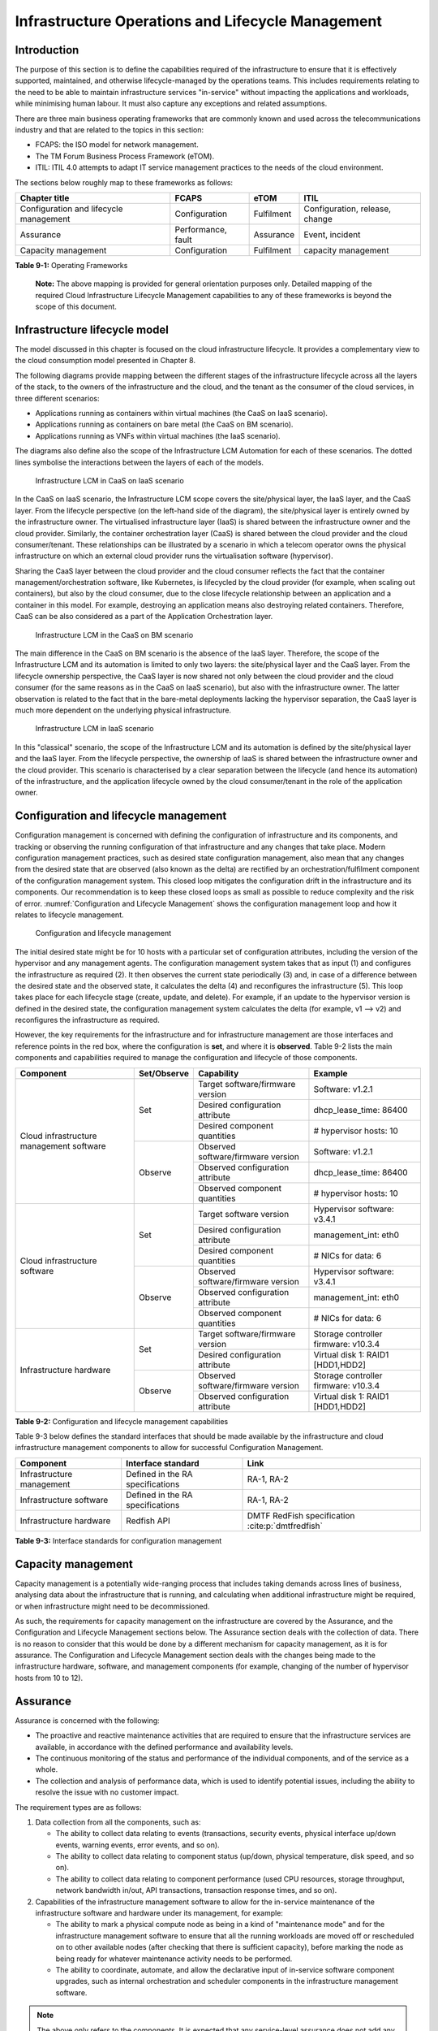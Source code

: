 Infrastructure Operations and Lifecycle Management
==================================================

Introduction
------------

The purpose of this section is to define the capabilities required of the infrastructure to ensure that it is
effectively supported, maintained, and otherwise lifecycle-managed by the operations teams. This includes
requirements relating to the need to be able to maintain infrastructure services "in-service" without impacting
the applications and workloads, while minimising human labour. It must also capture any exceptions and related
assumptions.

There are three main business operating frameworks that are commonly known and used across the telecommunications
industry and that are related to the topics in this section:

-  FCAPS: the ISO model for network management.
-  The TM Forum Business Process Framework (eTOM).
-  ITIL: ITIL 4.0 attempts to adapt IT service management practices to the needs of the cloud environment.

The sections below roughly map to these frameworks as follows:

====================================== ================== ========== ==============================
Chapter title                           FCAPS              eTOM       ITIL
====================================== ================== ========== ==============================
Configuration and lifecycle management Configuration      Fulfilment Configuration, release, change
Assurance                              Performance, fault Assurance  Event, incident
Capacity management                    Configuration      Fulfilment capacity management
====================================== ================== ========== ==============================

**Table 9-1:** Operating Frameworks

   **Note:** The above mapping is provided for general orientation purposes only. Detailed mapping of the required
   Cloud Infrastructure Lifecycle Management capabilities to any of these frameworks is beyond the scope of this
   document.

Infrastructure lifecycle model
------------------------------

The model discussed in this chapter is focused on the cloud infrastructure lifecycle. It provides a complementary
view to the cloud consumption model presented in Chapter 8.

The following diagrams provide mapping between the different stages of the infrastructure lifecycle across all
the layers of the stack, to the owners of the infrastructure and the cloud, and the tenant as the consumer of the
cloud services, in three different scenarios:

- Applications running as containers within virtual machines (the CaaS on IaaS scenario).
- Applications running as containers on bare metal (the CaaS on BM scenario).
- Applications running as VNFs within virtual machines (the IaaS scenario).

The diagrams also define also the scope of the Infrastructure LCM Automation for each of these scenarios. The dotted
lines symbolise the interactions between the layers of each of the models.

.. figure:: ../figures/RM-Ch09-LCM-Automation-CaaS-on-IaaS.png
   :name: Infrastructure automation in the CaaS on IaaS scenario
   :alt: "Infrastructure automation in the CaaS on IaaS scenario"

   Infrastructure LCM in CaaS on IaaS scenario

In the CaaS on IaaS scenario, the Infrastructure LCM scope covers the site/physical layer, the IaaS layer, and the CaaS
layer. From the lifecycle perspective (on the left-hand side of the diagram), the site/physical layer is entirely owned
by the infrastructure owner. The virtualised infrastructure layer (IaaS) is shared between the infrastructure owner and
the cloud provider. Similarly, the container orchestration layer (CaaS) is shared between the cloud provider and the
cloud consumer/tenant. These relationships can be illustrated by a scenario in which a telecom operator owns the
physical infrastructure on which an external cloud provider runs the virtualisation software (hypervisor).

Sharing the CaaS layer between the cloud provider and the cloud consumer reflects the fact that the container
management/orchestration software, like Kubernetes, is lifecycled by the cloud provider (for example, when scaling out
containers), but also by the cloud consumer, due to the close lifecycle relationship between an application and a
container in this model. For example, destroying an application means also destroying related containers. Therefore,
CaaS can be also considered as a part of the Application Orchestration layer.

.. figure:: ../figures/RM-Ch09-LCM-Automation-CNF-on-BM.png
   :name: Infrastructure automation in the CaaS on BM scenario
   :alt: "Infrastructure automation in the CaaS on BM scenario"

   Infrastructure LCM in the CaaS on BM scenario

The main difference in the CaaS on BM scenario is the absence of the IaaS layer. Therefore, the scope of the
Infrastructure LCM and its automation is limited to only two layers: the site/physical layer and the CaaS layer.
From the lifecycle ownership perspective, the CaaS layer is now shared not only between the cloud provider and the
cloud consumer (for the same reasons as in the CaaS on IaaS scenario), but also with the infrastructure owner. The
latter observation is related to the fact that in the bare-metal deployments lacking the hypervisor separation, the
CaaS layer is much more dependent on the underlying physical infrastructure.

.. figure:: ../figures/RM-Ch09-LCM-Automation-VNF-on-IaaS.png
   :name: Infrastructure Automation in IaaS scenario
   :alt: "Infrastructure Automation in IaaS scenario"

   Infrastructure LCM in IaaS scenario

In this "classical" scenario, the scope of the Infrastructure LCM and its automation is defined by the site/physical
layer and the IaaS layer. From the lifecycle perspective, the ownership of IaaS is shared between the infrastructure
owner and the cloud provider. This scenario is characterised by a clear separation between the lifecycle (and hence
its automation) of the infrastructure, and the application lifecycle owned by the cloud consumer/tenant in the role
of the application owner.

Configuration and lifecycle management
--------------------------------------

Configuration management is concerned with defining the configuration of infrastructure and its components, and
tracking or observing the running configuration of that infrastructure and any changes that take place. Modern
configuration management practices, such as desired state configuration management, also mean that any changes from
the desired state that are observed (also known as the delta) are rectified by an orchestration/fulfilment component
of the configuration management system. This closed loop mitigates the configuration drift in the infrastructure and
its components. Our recommendation is to keep these closed loops as small as possible to reduce complexity and the
risk of error. :numref:`Configuration and Lifecycle Management` shows the configuration management loop and how it
relates to lifecycle management.

.. figure:: ../figures/ch09_config_mgmt.png
   :name: Configuration and lifecycle management
   :alt: "Configuration and lifecycle management"

   Configuration and lifecycle management

The initial desired state might be for 10 hosts with a particular set of configuration attributes, including the
version of the hypervisor and any management agents. The configuration management system takes that as input (1) and
configures the infrastructure as required (2). It then observes the current state periodically (3) and, in case of a
difference between the desired state and the observed state, it calculates the delta (4) and reconfigures the
infrastructure (5). This loop takes place for each lifecycle stage (create, update, and delete). For example, if an
update to the hypervisor version is defined in the desired state, the configuration management system calculates the
delta (for example, v1 --> v2) and reconfigures the infrastructure as required.

However, the key requirements for the infrastructure and for infrastructure management are those interfaces and
reference points in the red box, where the configuration is **set**, and where it is **observed**. Table 9-2 lists
the main components and capabilities required to manage the configuration and lifecycle of those components.

+---------------------------------+---------------+---------------------------------+-----------------------------+
| Component                       | Set/Observe   | Capability                      | Example                     |
+=================================+===============+=================================+=============================+
| Cloud infrastructure management | Set           | Target software/firmware        | Software: v1.2.1            |
| software                        |               | version                         |                             |
|                                 |               +---------------------------------+-----------------------------+
|                                 |               | Desired configuration attribute | dhcp_lease_time: 86400      |
|                                 |               +---------------------------------+-----------------------------+
|                                 |               | Desired component quantities    | # hypervisor hosts: 10      |
|                                 +---------------+---------------------------------+-----------------------------+
|                                 | Observe       | Observed software/firmware      | Software: v1.2.1            |
|                                 |               | version                         |                             |
|                                 |               +---------------------------------+-----------------------------+
|                                 |               | Observed configuration          | dhcp_lease_time: 86400      |
|                                 |               | attribute                       |                             |
|                                 |               +---------------------------------+-----------------------------+
|                                 |               | Observed component quantities   | # hypervisor hosts: 10      |
+---------------------------------+---------------+---------------------------------+-----------------------------+
| Cloud infrastructure software   | Set           | Target software version         | Hypervisor software: v3.4.1 |
|                                 |               +---------------------------------+-----------------------------+
|                                 |               | Desired configuration attribute | management_int: eth0        |
|                                 |               +---------------------------------+-----------------------------+
|                                 |               | Desired component quantities    | # NICs for data: 6          |
|                                 +---------------+---------------------------------+-----------------------------+
|                                 | Observe       | Observed software/firmware      | Hypervisor software: v3.4.1 |
|                                 |               | version                         |                             |
|                                 |               +---------------------------------+-----------------------------+
|                                 |               | Observed configuration          | management_int: eth0        |
|                                 |               | attribute                       |                             |
|                                 |               +---------------------------------+-----------------------------+
|                                 |               | Observed component quantities   | # NICs for data: 6          |
+---------------------------------+---------------+---------------------------------+-----------------------------+
| Infrastructure hardware         | Set           | Target software/firmware        | Storage controller          |
|                                 |               | version                         | firmware: v10.3.4           |
|                                 |               +---------------------------------+-----------------------------+
|                                 |               | Desired configuration attribute | Virtual disk 1: RAID1       |
|                                 |               |                                 | [HDD1,HDD2]                 |
|                                 +---------------+---------------------------------+-----------------------------+
|                                 | Observe       | Observed software/firmware      | Storage controller          |
|                                 |               | version                         | firmware: v10.3.4           |
|                                 |               +---------------------------------+-----------------------------+
|                                 |               | Observed configuration          | Virtual disk 1: RAID1       |
|                                 |               | attribute                       | [HDD1,HDD2]                 |
+---------------------------------+---------------+---------------------------------+-----------------------------+

**Table 9-2:** Configuration and lifecycle management capabilities

Table 9-3 below defines the standard interfaces that should be made available by the infrastructure and cloud
infrastructure management components to allow for successful Configuration Management.

========================= ================================ ===============================
Component                 Interface standard               Link
========================= ================================ ===============================
Infrastructure management Defined in the RA specifications RA-1, RA-2
Infrastructure software   Defined in the RA specifications RA-1, RA-2
Infrastructure hardware   Redfish API                      DMTF RedFish specification :cite:p:`dmtfredfish`
========================= ================================ ===============================

**Table 9-3:** Interface standards for configuration management

Capacity management
-------------------

Capacity management is a potentially wide-ranging process that includes taking demands across lines of business,
analysing data about the infrastructure that is running, and calculating when additional infrastructure might be
required, or when infrastructure might need to be decommissioned.

As such, the requirements for capacity management on the infrastructure are covered by the Assurance, and the
Configuration and Lifecycle Management sections below. The Assurance section deals with the collection of data.
There is no reason to consider that this would be done by a different mechanism for capacity management, as it is
for assurance. The Configuration and Lifecycle Management section deals with the changes being made to the
infrastructure hardware, software, and management components (for example, changing of the number of hypervisor
hosts from 10 to 12).


Assurance
---------

Assurance is concerned with the following:

- The proactive and reactive maintenance activities that are required to ensure that the infrastructure services
  are available, in accordance with the defined performance and availability levels.
- The continuous monitoring of the status and performance of the individual components, and of the service as a
  whole.
- The collection and analysis of performance data, which is used to identify potential issues, including the
  ability to resolve the issue with no customer impact.

The requirement types are as follows:

1. Data collection from all the components, such as:

   - The ability to collect data relating to events (transactions, security events, physical interface up/down
     events, warning events, error events, and so on).
   - The ability to collect data relating to component status (up/down, physical temperature, disk speed, and
     so on).
   - The ability to collect data relating to component performance (used CPU resources, storage throughput,
     network bandwidth in/out, API transactions, transaction response times, and so on).

2. Capabilities of the infrastructure management software to allow for the in-service maintenance of the
   infrastructure software and hardware under its management, for example:

   - The ability to mark a physical compute node as being in a kind of "maintenance mode" and for the
     infrastructure management software to ensure that all the running workloads are moved off or rescheduled
     on to other available nodes (after checking that there is sufficient capacity), before marking the node as
     being ready for whatever maintenance activity needs to be performed.
   - The ability to coordinate, automate, and allow the declarative input of in-service software component
     upgrades, such as internal orchestration and scheduler components in the infrastructure management
     software.

.. Note::
  The above only refers to the components. It is expected that any service-level assurance does not add any
  further requirements to the infrastructure, but rather takes the extracted data and builds service models based
  on the knowledge it has of the services being offered.

Telemetry and observability
~~~~~~~~~~~~~~~~~~~~~~~~~~~

Operating complex distributed systems, such as a Telco network, is a task that is becoming increasingly
challenging as the network complexity and the production excellence requirements grow. There are multiple
reasons for this, although they originate in the nature of the system concept. To be able to provide Telco
services, a complex system is decomposed into multiple different functional blocks called network functions.
Internal communication between the diverse network functions of a distributed system is based on message
exchange. To formalize this communication, clearly defined interfaces are introduced, and protocols designed.
Even though the architecture of a Telco network is systematically formalized on the worldwide level,
heterogeneity of services, functions, interfaces, and protocols cannot be avoided. By adding the multivendor
approach in the implementation of Telco networks, the outcome is a system with a remarkably high level of
complexity that requires significant effort for managing and operating it.

A large and complex ecosystem of end-user services requires a formalized approach for achieving high
reliability and scalability. The discipline which applies the well-known practices of software engineering
to operations is known as Site Reliability Engineering. It was conceived at Google as a means of overcoming
the limitations of the common DevOps approach.

The requirements of the common support system (comprising the Operation Support System (OSS) and the Business
Support System (BSS)) are redefined. They are driven by the introduction of new technologies in computing
infrastructure and modern data centres, with the abstraction of resources, known as virtualization and cloud
computing. This brings many advantages, such as easy scaling, error recovery, reaching a high level of
operational autonomy, and so on. It also brings many new challenges in the Telecom network management space.
These challenges are mostly directed towards the dynamic nature of the system, the orientation towards
microservices instead of a silo approach, and huge amounts of data which have to be processed, in order to
understand the internal status of the system. Therefore, the need arises for improved ways to monitor the
systems: observability.

Why observability?
^^^^^^^^^^^^^^^^^^

Knowing the status of all the services and functions at all levels in a cloud-based service offering is
essential, in order to act fast and proactively before the users notice any issues and, most importantly,
before they call the help desk.

A common approach to understanding the aforementioned Telco network status in conventional non-cloud
environments is referred to as monitoring. Usually it would include metric information related to resources,
such as CPUs, memory, HDD, Network I/O, as well as business-related technical key performance indicators
(KPIs), such as the number of active users, the number of registrations, and so on. This monitoring data is
represented as a time series, retrieved at regular intervals, usually with granulation of five to 30 minutes.
In addition, asynchronous messages, such as alarms and notifications, are exposed by the monitored systems,
in order to provide information about foreseen situations. It is worth noting that metric data provides
an approximation of the health of the system, while the alarms and notifications supply more information
about the problem. In general, they provide information about known unknowns: anticipated situations
occurring at random time. However, such information is rarely sufficient for understanding the problem
(root cause analysis (RCA)). Therefore, it is necessary to retrieve more data related to the problem, such
as logs and network signalization. Logs are an invaluable means with which to obtain more granular
information about the code execution. Network packet captures and traces are useful, since telecommunication
networks are distributed systems where components communicate using various protocols, and the communication
can be examined, in order to obtain details of the problem.

As the transition towards cloud environments takes place simultaneously with the introduction of the DevOps
mindset, the conventional monitoring approach becomes suboptimal. Cloud environments allow greater flexibility
as the microservice architecture is embraced to bring improvements in operability. Therefore, the automation
can be used to a greater extent than ever before. Automation in telecom networks usually supposes actions based
on decisions derived from the system output data (system observation). To derive useful decisions, data with a
rich context is necessary. The conventional monitoring approach has to be improved, in order to retrieve
sufficient data, not only from the wider context, but also without delays, as soon as the data is produced or
available. The new, enhanced approach was introduced as a concept of observability, borrowed from the control
theory which states that it is possible to draw conclusions about a system’s internal state based on external
outputs.

This requires the collection of alarms and telemetry data from the physical layer (wires), the cloud
infrastructure up to the network, and applications and services (virtualized network functions (VNFs)) running
on top of the cloud infrastructure, typically isolated by tenants.

Long-term trending data is essential for capacity planning purposes. It is typically collected, aggregated,
and retained over the full lifespan. To keep the amount of collected data manageable, automatic data reduction
algorithms are typically used, for example, by merging the data points from the smallest intervals to more
granular intervals.

The Telco cloud infrastructure typically consists of one or more regional data centres, central offices, and
edge sites. These are managed from the redundant central management sites, each hosted in their own data
centres.

The network services and applications deployed on a Telco cloud, and the Telco cloud infrastructure, are
usually managed by separate teams. Therefore, the monitoring solution must be able to keep the access to the
monitoring data isolated between the tenants and the cloud infrastructure operations. Some monitoring data from
the cloud infrastructure layer must be selectively available to the tenant monitoring applications, in order to
correlate, for example, the Network Functions/Services data with the underlying cloud infrastructure data.

What to observe
^^^^^^^^^^^^^^^

Typically, when it comes to data collection, the following three questions arise:

1. What kind of data should be collected?
2. Where should the data be sent?
3. Which protocol, interface, and format should be used?

What kind of data to collect
^^^^^^^^^^^^^^^^^^^^^^^^^^^^

An assessment of the kind of data that needs to be collected should begin by iterating over the following
physical and virtual infrastructure components:

- Network Services across sites and tenants.
- Virtualized functions per site and tenant.
- Individual virtual machines and containers.
- Virtualization infrastructure components.
- Physical servers (compute) and network elements.
- Tool servers with their applications (DNS, identity management, Zero-Touch Provisioning, and so on).
- Cabling.

Data categories
^^^^^^^^^^^^^^^

There are four main observability categories. They are as follows:

1. **Metrics**: Metrics, or telemetry report counters and gauge levels, can either be pulled periodically, for
   example, via SNMP or REST, or pushed as streams, using gRPC or NETCONF. Receivers of the published data can
   register for certain sensors, or for a certain publisher to a message broker. These messages must be
   structured, in order to be parsed successfully.
2. **Events**: Events indicate state variance beyond a specified threshold. They are categorized by severity,
   often with a description of what happened. The most common transport protocol is SNMP with its trap-and-inform
   messages. These messages are generated by physical and logical network elements. The messages can also be
   generated by monitoring applications with statically configured thresholds, or dynamically by Machine Learning
   (ML) algorithms. Generally, they are describing anomalies.
3. **Logs**: Logs are a record of the messages generated by the software for most devices (compute and network)
   and virtual applications. Logs are transported over SYSLOG and tend to come in high volumes.
4. **Traces**: Traces are end-to-end signalling messages (events) created to fulfil the execution of requests on
   the distributed system services. In other words, traces are action points executed to provide responses to the
   requests set to the distributed system service. Even the call can be thought of as a request which begins with
   a SIP INVITE message.

Where to send the data
^^^^^^^^^^^^^^^^^^^^^^

If the observability data has to be sent from its sources, or producers, to specific destinations, or consumers,
then this creates a high degree of dependency between the producers and the consumers. It is prone to errors,
especially in the case of configuration changes. Ideally, the data producers must not be impacted by any change in
the data consumers and vice versa. This is achieved by decoupling the data producers from the data consumers
through the use of brokers. The producers always send their data to the same endpoint: the broker. The consumers
register with the broker for data that is of interest to them and always receive their data from the broker.

Which protocol, interface, and format to use
^^^^^^^^^^^^^^^^^^^^^^^^^^^^^^^^^^^^^^^^^^^^

While the protocols and interfaces are dictated by the selection of the message broker (common data bus) system,
the data format is usually customizable according to the users' needs. The concept of the Schema Registry mechanism,
well known in the world of big data, is helpful here to make sure that the message structures and formats are
consistently used.

The architecture
^^^^^^^^^^^^^^^^^

In geographically dispersed large cloud deployments, a given Telco cloud may have several cloud infrastructure
components, as well as a large set of virtualized workloads (VNFs/CNFs). It is important to monitor all of these
workloads and infrastructure components. It is even more important to be able to distinguish between the metrics
provided by these entities to determine the performance and/or issues in such deployments.

The cloud deployment tends to shrink and expand according to customer demand. Therefore, an architecture is
required that can scale on demand and does not force a strong tie between various entities. This means that the
workloads and cloud infrastructure components that provide telemetry and performance metrics must not be burdened
to discover each other. The capacity (for example, speed and storage) of one component must not force overrun or
underrun situations that could cause critical data to be lost or delayed to a point where they become useless.

Operators in charge of the cloud infrastructure (physical infra plus virtualization platform) require detailed
alarms and metrics to run their platform efficiently. While they need indicators as to how well or poorly
individual virtual machines and containers are running, they do not need a view inside these workloads. In fact,
information on what the workloads are doing and how they are performing should not be accessible to the NFVI
operators. The architecture must allow for different consumers to grant or deny access to available resources.

Multiple workloads or network services can be deployed on one or more sites. These workloads require logical
separation, for security and privacy reasons, or to avoid an accidental mixing up of their respective metrics.
This can be achieved by deploying these workloads within their own tenant spaces. All virtualization platforms
offer such isolation down to virtual networks per tenant.

.. _push-vs-pull:

Push versus pull
^^^^^^^^^^^^^^^^

Push and pull are two widely deployed models for providing telemetry data.

Pull model
''''''''''

The following characteristics are typical of the pull model:

- The consumers are required to identify the producers of the data.
- Once the producers have been identified, there should be a tight relationship (synchronization) between the
  producer and the consumer. This makes the systems very complex in terms of configuration and management. For
  example, if a producer moves to a different location, or restarts, then the consumer must rediscover the
  producer and bind their relationship again.
- Data is pulled explicitly by the consumer. The consumer must have the appropriate bandwidth, compute power,
  and storage to deal with this data, for example, SNMP pull or walk.
- One problem with the pull model is that both consumers and producers have to have the means for load/
  performance regulation in cases where the set of consumers overload the pull request serving capabilities of
  the producer.

Push model
''''''''''

The following characteristics are typical of the push model:

- A declarative definition of destination: the data producers know explicitly where to stream or push their data.
- A well-known data broker is used: all the consumers and producers know about it through declarative definition.
  The data broker can be a bus, such as RabitMQ, Apache Kafka, or Apache Pulsar.
- There are no restrictions on the bandwidth or data storage for the producers or consumers. The producers produce
  the data, and stream or push it to the broker. The consumers pull the data from the broker. No explicit
  synchronisation is required between the producers and the consumers.
- Lifecycle Management (LCM) events, such as moves and reboots or restarts, of the consumers or producers have no
  impact on others.
- Producers and consumers can be added or removed at will. There is no impact on the system. This makes this model
  flexible and scalable, and better suited for large or small geographically dispersed Telco clouds.
- Examples of push model include gRPC, SNMP traps, and syslogs.

Producers, consumers, and message brokers
^^^^^^^^^^^^^^^^^^^^^^^^^^^^^^^^^^^^^^^^^

In an ideal case, the observability data is sent directly to the message broker in an agreed format, so that
consumers can then take the data and understand it without additional logic. The message brokers do not impose
limits on the data types.

Enforcing the correct message structures (carrying the data) is performed using Schema Registry concepts. Although
it is not necessary to use a Schema Registry, it is recommended.

.. figure:: ../figures/RM-Ch09-Fig-Producers-Consumers.png
   :name: Producers and consumers
   :alt: Producers and consumers

   Producers and consumers

.. figure:: ../figures/RM-Ch09-Fig-Broker-Service.png
   :alt: Figure 9-3: Broker services
   :name: Broker services

   Broker services
   
   
Automation
----------

Infrastructure lifecycle management automation
~~~~~~~~~~~~~~~~~~~~~~~~~~~~~~~~~~~~~~~~~~~~~~

In a typical telecom operator environment, infrastructure lifecycle management (LCM) is complex and error-prone.
The environment, with its multiple vendors and products, is expensive to maintain, in terms of time and costs,
owing to the need for complex planning, testing, and the out-of-business-hours execution required to perform
disruptive maintenance, such as upgrades, and to mitigate outages to mission-critical applications. Processes
and tooling for infrastructure management across hybrid environments create additional complexity due to the
different levels of access to infrastructure: hands-on access to the on-premise infrastructure, but only
restricted access to consumable services offered by public clouds.

Lifecycle operations, such as software or hardware upgrades (including complex and risky firmware updates),
typically involve time-consuming manual research and substantive testing to ensure that an upgrade is available
or required, and does not conflict with the current versions of other components. In a complex and at-scale
hybrid multicloud environment, consisting of multiple on-premise and public clouds, such a manual process is
ineffective and, in many cases, impossible to execute in a controlled manner. Hence the need for automation.

The goals of LCM are to provide a reliable administration of a system from its provisioning, through its
operational stage, to its final retirement.

The key functions of infrastructure LCM are as follows:

- Hybrid multicloud support. This means that LCM works across physical, virtual, and cloud environments,
  supporting on-premise, cloud, and distributed environments.
- Complete system lifecycle control (plan/design, build, provision, operate/manage, retire, and recycle/scrap).
- Enablement for the automation of most system maintenance tasks.

The key benefits of infrastructure LCM automation are as follows:

- Agility: standardisation of the LCM process by writing and running IaaC allows you to develop, stage, and
  produce environments quickly and easily.
- Operational consistency: automation of the lifecycle results in consistently maintaining the desired state.
  It reduces the possibility of errors and decreases the chances of incompatibility issues within the
  infrastructure.
- Mitigation of human-related risks: automation reduces risks related to human error and rogue activities,
  and safeguards against leakage of information about the company, in the event of an employee leaving the
  organization.
- Higher efficiency: this is achieved by minimizing human inaccuracies and eliminating the lack of knowledge
  about the infrastructure installed base and its configuration, using the CI/CD techniques adapted to
  infrastructure.
- Cost/time saving: engineers save on time and cost. This can be wisely invested in performing higher-value
  jobs. Additional cost savings can be made in the cloud with better use of cloud resources using LCM
  automation.
 
Infrastructure LCM Automation Framework
^^^^^^^^^^^^^^^^^^^^^^^^^^^^^^^^^^^^^^^

The essential building blocks for infrastructure LCM automation are as follows:
 
- representation model
- repository functions
- available software versions and dependencies
- orchestration engine

Automated LCM uses the representation model to do the following:

- Abstract various automation technologies.
- Promote evolution from automation understood as automation of human tasks, to autonomous systems using
  intent-based, declarative automation, supported by evolving AI/ML technologies.

Automated LCM uses the repository functions to do the following:

- Store and manage configuration data.
- Store and manage metrics-related data, such as event data, alert data, and performance data.
- Maintain currency of data through the use of the discovery of current versions of software modules.
- Track and account for all systems, assets, and subscriptions (monitoring).
- Provide an inventory of all virtual and physical assets.
- Provide a topological view of interconnected resources.
- Support network design functions.

Automated LCM uses the available IAC software versions and dependencies component to do the following:

- Store information about the available software versions, software patches, and dependency expectations.
- Determine the recommended version of a software item, such as firmware, as well as dependencies on
  other items in the node, to ensure compliance, and to maintain system integrity.
- Determine the recommended versions of the foundation software running on the cluster.

Automated LCM uses the orchestration engine to do the following:

- Dynamically remediate dependencies during the change process, to optimise the outcome.
- Ensure that the system is consistent across its lifecycle by maintaining it in accordance with the
  intent templates.

LCM automation principles and best practices
^^^^^^^^^^^^^^^^^^^^^^^^^^^^^^^^^^^^^^^^^^^^

Infrastructure LCM automation best practices should be guided by the following principles:

- Everything Codified: use explicit coding to configure files not only for initial provisioning but also as a
  single source of truth for the whole infrastructure lifecycle, to ensure consistency with the intended
  configuration templates, and to eliminate configuration drift.
- Version Controlled: use stringent version control for the infrastructure code to allow proper lifecycle
  automation.
- Self-Documentation: the code itself represents the updated documentation of the infrastructure, to minimise
  the documentation maintenance burden and to ensure the currency of the documentation.
- Code Modularisation: this applies to the IaaC principles of the microservices architecture where the modular
  units of the code can be independently deployed and lifecycled in an automated fashion.
- Immutability: IT infrastructure components are required to be replaced for each deployment during the system
  lifecycle, to be consistent with immutable infrastructure, to avoid configuration drift, and to restrict the
  impact of undocumented changes in the stack.
- Automated Testing: this is the key to error-free post-deployment lifecycle processes and to the elimination
  of lengthy manual testing processes.
- Unified Automation: this uses the same Infrastructure LCM Automation templates, toolsets, and procedures
  across different environments such as Dev, Test, QA, and Prod, to ensure the consistency of the lifecycle
  results and to reduce operational costs.
- Security Automation: the security of the infrastructure is critical to the overall security, dictating the
  use of consistent automated security procedures for threat detection, investigation, and remediation through
  all infrastructure lifecycle stages and all environments.

Software onboarding automation and CI/CD requirements
~~~~~~~~~~~~~~~~~~~~~~~~~~~~~~~~~~~~~~~~~~~~~~~~~~~~~

Software onboarding automation
^^^^^^^^^^^^^^^^^^^^^^^^^^^^^^

For software deployment, as far as cloud infrastructure services and workloads are concerned, automation is the
core of the DevOps concept. Automation allows the elimination of manual processes, thereby reducing human errors
and speeding up software deployments. The prerequisite is to install the CI/CD tools chain to do the following:

-  Build, package, and test the application/software.
-  Store environment's parameters and configurations.
-  Automate the delivery and deployment.

The CI/CD pipeline is used to deploy, test, and update the cloud infrastructure services, as well as to onboard
workloads hosted on the infrastructure. Typically, this business process consists of the following key phases:

1. Tenant engagement and software evaluation:

   - In this phase, the request from the tenant to host a workload on the cloud infrastructure platform is
     assessed and a decision is made on whether or not to proceed with the hosting request.
   - If the cloud infrastructure software needs to be updated or installed, an evaluation is made of the impact
     (including to tenants), and whether or not it is all right to proceed.
   - This phase may also involve the tenant accessing a prestaging environment to perform their own evaluation
     or prestaging activities, or both, in preparation for later onboarding phases.

2. Software packaging:

   - The main outcome of this phase is to produce the software-deployable image and the deployment manifests,
     such as TOSCA blueprints, HEAT templates, or Helm charts, that will define the service attributes of the
     cloud infrastructure.
   - The software packaging can be automated or performed by designated personnel, through self-service
     capabilities (for tenants), or by the cloud infrastructure operations team.

3. Software validation and certification:

   - In this phase, the software is deployed and tested, to validate it against the service design and other
     operator-specific acceptance criteria, as required.
   - Software validation and certification should be automated using CI/CD toolsets/pipelines, and
     Test-as-a-Service (TaaS) capabilities.

4. Publish software:

   - Tenant workloads: after the software is certified, the final onboarding process phase is for it to be
     published in the cloud infrastructure production catalogue, from where it can be instantiated on the cloud
     infrastructure platform by the tenant.
   - Cloud infrastructure software: after the software is certified, it is scheduled for deployment in concurrence
     with the user community.

All the phases described above can be automated using technology-specific toolsets and procedures. Therefore,
details of such automation are left for the technology-specific Reference Architecture and Reference Implementation
specifications.

Software CI/CD requirements
^^^^^^^^^^^^^^^^^^^^^^^^^^^

The requirements, including for CI/CD for ensuring software security scans, image integrity checks, OS version checks,
and so on, prior to deployment, are listed in Table 9-4 (below).

..Note::
  The tenant processes for application LCM, such as updates, are out of scope. For the purpose of these requirements,
  CI includes Continuous Delivery, and CD refers to Continuous Deployment.

+---------------+---------------------------------------------------+--------------------------------------------------+
| Ref #         | Description                                       | Comments/Notes                                   |
+===============+===================================================+==================================================+
| auto.cicd.001 | The CI/CD pipeline must support deployments on    | The CI/CD pipelines automate CI/CD best          |
|               | any cloud and cloud infrastructures, including    | practices into repeatable workflows for          |
|               | different hardware accelerators.                  | integrating code and configurations into builds, |
|               |                                                   | testing builds, including validation against     |
|               |                                                   | design and operator-specific criteria, and       |
|               |                                                   | delivery of the product into a runtime           |
|               |                                                   | environment. An example of an open-source        |
|               |                                                   | cloud-native CI/CD framework is the Tekton       |
|               |                                                   | project                                          |
|               |                                                   | (`https://tekton.dev/ <https://tekton.dev/>`__)  |
+---------------+---------------------------------------------------+--------------------------------------------------+
| auto.cicd.002 | The CI/CD pipelines must use event-driven task    |                                                  |
|               | automation.                                       |                                                  |
+---------------+---------------------------------------------------+--------------------------------------------------+
| auto.cicd.003 | The CI/CD pipelines should avoid scheduling       |                                                  |
|               | tasks.                                            |                                                  |
+---------------+---------------------------------------------------+--------------------------------------------------+
| auto.cicd.004 | The CI/CD pipeline is triggered when a new or     | The software release can be in the form of       |
|               | updated software release is loaded into a         | source code files, configuration files, images,  |
|               | repository.                                       | or manifests. Operators may support a single     |
|               |                                                   | repository, or multiple repositories, and may    |
|               |                                                   | therefore specify which repository is to be used |
|               |                                                   | for this release. An example of an open-source   |
|               |                                                   | repository is the CNCF Harbor                    |
|               |                                                   | (`https://goharbor.io/ <https://goharbor.io/>`__)|
+---------------+---------------------------------------------------+--------------------------------------------------+
| auto.cicd.005 | The CI pipeline must scan the source code and     |                                                  |
|               | manifests, to validate for compliance with the    |                                                  |
|               | design and coding best practices.                 |                                                  |
+---------------+---------------------------------------------------+--------------------------------------------------+
| auto.cicd.006 | The CI pipeline must support the build and        |                                                  |
|               | packaging of the images and deployment manifests  |                                                  |
|               | from the source code and configuration files.     |                                                  |
+---------------+---------------------------------------------------+--------------------------------------------------+
| auto.cicd.007 | The CI pipeline must scan the images and          | See section 7.10 (                               |
|               | manifests to validate for compliance with the     | :ref:`chapters/chapter07:consolidated            |
|               | security requirements.                            | security requirements`). Examples of such        |
|               |                                                   | security requirements include only ingesting     |
|               |                                                   | images, source code, configuration files, and so |
|               |                                                   | on, only form trusted sources.                   |
+---------------+---------------------------------------------------+--------------------------------------------------+
| auto.cicd.008 | The CI pipeline must validate the images and      | For example, different tests.                    |
|               | manifests.                                        |                                                  |
+---------------+---------------------------------------------------+--------------------------------------------------+
| auto.cicd.009 | The CI pipeline must validate with all the        |                                                  |
|               | hardware offload permutations and without the     |                                                  |
|               | hardware offload.                                 |                                                  |
+---------------+---------------------------------------------------+--------------------------------------------------+
| auto.cicd.010 | The CI pipeline must promote the validated images | An example of this is promoting from a           |
|               | and manifests to be deployable.                   | development repository to a production           |
|               |                                                   | repository.                                      |
+---------------+---------------------------------------------------+--------------------------------------------------+
| auto.cicd.011 | The CD pipeline must verify and validate the      | For example, RBAC, request is within quota       |
|               | tenant request.                                   | limits, affinity/anti-affinity, …                |
+---------------+---------------------------------------------------+--------------------------------------------------+
| auto.cicd.012 | After all the validations have been completed,    |                                                  |
|               | the CD pipeline must turn over control to the     |                                                  |
|               | orchestration of the software.                    |                                                  |
+---------------+---------------------------------------------------+--------------------------------------------------+
| auto.cicd.013 | The CD pipeline must be able to deploy into the   |                                                  |
|               | development, test, and production environments.   |                                                  |
+---------------+---------------------------------------------------+--------------------------------------------------+
| auto.cicd.014 | The CD pipeline must be able to automatically     |                                                  |
|               | promote software from the development environment |                                                  |
|               | to the test and production environments.          |                                                  |
+---------------+---------------------------------------------------+--------------------------------------------------+
| auto.cicd.015 | The CI pipeline must run all the relevant         |                                                  |
|               | Reference Conformance test suites.                |                                                  |
+---------------+---------------------------------------------------+--------------------------------------------------+
| auto.cicd.016 | The CD pipeline must run all relevant Reference   |                                                  |
|               | Conformance test suites                           |                                                  |
+---------------+---------------------------------------------------+--------------------------------------------------+

**Table 9-4:** Automation CI/CD

CI/CD design requirements
^^^^^^^^^^^^^^^^^^^^^^^^^

A number of CI/CD pipeline properties and rules must be agreed between the different actors to allow the smooth
deployment and testing of the cloud infrastructures and the hosted network functions, irrespective of whether the
jobs operate open-source or proprietary software. These properties and rules prevent a specific deployment or
testing operation from forcing a particular CI/CD design or, worse, from requesting the deployment of a fully
dedicated CI/CD toolchain for a particular network service.

At first glance, the deployment and test job must not request specific CI/CD tools, such as
`Jenkins <https://www.jenkins.io/>`__ or `Gitlab CI/CD <https://docs.gitlab.com/ee/ci/>`__. However, there are many
other ways where deployment and test jobs can constrain the end users, from the build servers to artefact management.
Any manual operation is discouraged, regardless of whether it is about the deployment or the test resources.

The following requirements also aim to deploy all CI/CD toolchains smoothly and easily via simple playbooks, as
targeted by the Reference Conformance suites currently leveraging
`XtestingCI <https://galaxy.ansible.com/collivier/xtesting>`__.

+-----------------+---------------------------------------------------+------------------------------------------------+
| Ref #           | Description                                       | Comments/Notes                                 |
+=================+===================================================+================================================+
| design.cicd.001 | The pipeline must allow the chaining of           | For example, all deployment and test           |
|                 | independent CI/CD jobs.                           | operations, from bare metal to Kubernetes and  |
|                 |                                                   | OpenStack, and to network services.            |
+-----------------+---------------------------------------------------+------------------------------------------------+
| design.cicd.002 | The pipeline jobs should be modular.              | This allows the execution of jobs              |
|                 |                                                   | independently of others, for example, starting |
|                 |                                                   | with an existing OpenStack deployment.         |
+-----------------+---------------------------------------------------+------------------------------------------------+
| design.cicd.003 | The pipeline must decouple the deployment and the |                                                |
|                 | test steps.                                       |                                                |
+-----------------+---------------------------------------------------+------------------------------------------------+
| design.cicd.004 | The pipeline should leverage the job artefacts    |                                                |
|                 | specified by the CI/CD tools, provided by the     |                                                |
|                 | operator.                                         |                                                |
+-----------------+---------------------------------------------------+------------------------------------------------+
| design.cicd.005 | The pipeline must execute all the relevant        |                                                |
|                 | Reference Conformance suites without              |                                                |
|                 | modification.                                     |                                                |
+-----------------+---------------------------------------------------+------------------------------------------------+
| design.cicd.006 | The software vendors/providers must use CI/CD     |                                                |
|                 | tools provided by the operator.                   |                                                |
+-----------------+---------------------------------------------------+------------------------------------------------+
| design.cicd.007 | All jobs must be packaged as containers.          |                                                |
+-----------------+---------------------------------------------------+------------------------------------------------+
| design.cicd.008 | All jobs must leverage a common execution to      |                                                |
|                 | allow the templating of all the deployment and    |                                                |
|                 | test steps.                                       |                                                |
+-----------------+---------------------------------------------------+------------------------------------------------+
| design.cicd.009 | The deployment jobs must publish all outputs as   | For example, OpenStack RC, kubeconfig, yaml,   |
|                 | artefacts in a specified format.                  | and so on. Anuket specifies the formats in the |
|                 |                                                   | RC.                                            |
+-----------------+---------------------------------------------------+------------------------------------------------+
| design.cicd.010 | The test jobs must pull all the inputs as         | For example, OpenStack RC, kubeconfig, yaml,   |
|                 | artefacts in a specified format.                  | and so on. Anuket specifies the formats in the |
|                 |                                                   | RC.                                            |
+-----------------+---------------------------------------------------+------------------------------------------------+
| design.cicd.011 | The test jobs must conform to the Reference       |                                                |
|                 | Conformance test case integration requirements.   |                                                |
+-----------------+---------------------------------------------------+------------------------------------------------+

**Table 9-5:** CI/CD design

Tenant creation automation
~~~~~~~~~~~~~~~~~~~~~~~~~~

Pretenant creation requirements
^^^^^^^^^^^^^^^^^^^^^^^^^^^^^^^

Topics related to pretenant creation requirements include the following:

1. Tenant Approval: use, capacity, data centres, and so on.

   - Validate that the Tenant's planned use meets the Operators Cloud Use policies
     (see :ref:`common/glossary:operational and administrative terminology`).
   - Validate that the capacity available within the requested cloud sites can satisfy the tenant requested quota
     for the vCPU, RAM, disk, and network bandwidth.
   - Validate that the cloud infrastructure can meet the tenant’s performance requirements (for example, I/O,
     latency, jitter, and so on).
   - Validate that the cloud infrastructure can meet tenant’s resilience requirements.

2. For environments that support :ref:`chapters/chapter04:profiles and workload flavours`:

   - Verify that any requested private flavours have been created.
   - Verify that the metadata for these private flavours has been created.
   - Verify that the tenant has the necessary permissions to use the requested private flavours.
   - Validate that host aggregates are available for the specified flavours (public and private).
   - Verify that the metadata matches the requested new flavours and host aggregates.

3. Tenant networks

   - Verify that the networks requested by the tenant exist.
   - Verify that the security policies are correctly configured to approved ingress and egress only.

4. Tenant admin, tenant member, and other tenant role approvals for user by role

   - Add all the tenant members and configure their assigned roles in the Enterprise Identity and Access management
     system (for example, LDAP).
   - Verify that these roles have been created for the tenant.

5. Approvals of the tenants' images and manifests

   - Verify and validate the tenants' images and manifests using virus scans, verifying the correct OS version and
     patch, and so on.

   ..Note::
    Tenants may also add new images or replace existing images after their environments are created and will be
    subject to image security measures.

6. Create, verify, and validate the tenant

   - Create the tenant.
   - Use a proto- or tenant-provided HEAT template or Helm chart for an NF, and perform a sanity test (for example,
     by using scripts to test the creation of the VM or container, ping tests, and so on).

